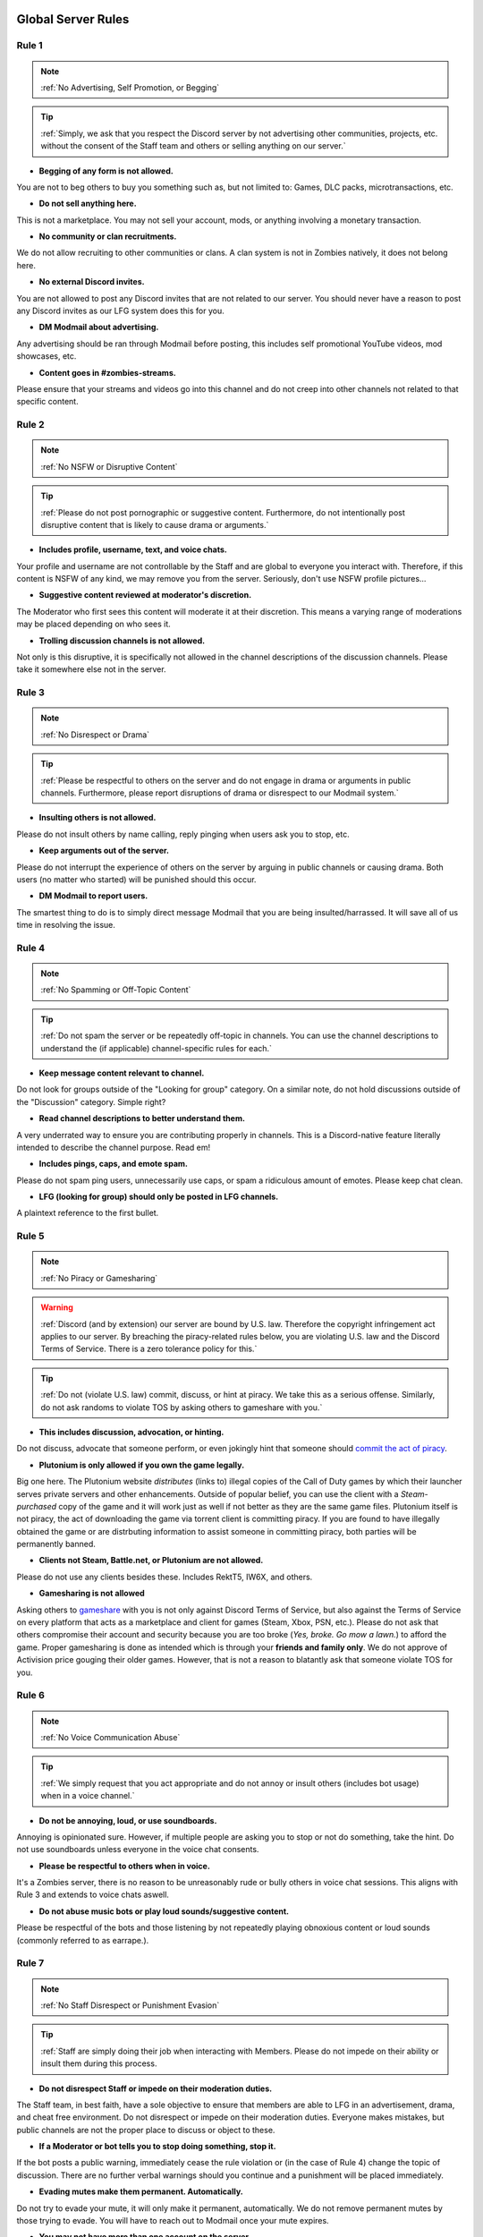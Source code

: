 =====
Global Server Rules
=====

.. _installation:

Rule 1
------------
.. note::
    :ref:`No Advertising, Self Promotion, or Begging`

.. tip::
    :ref:`Simply, we ask that you respect the Discord server by not advertising other communities, projects, etc. without the consent of the Staff team and others or selling anything on our server.`

- **Begging of any form is not allowed.**

You are not to beg others to buy you something such as, but not limited to: Games, DLC packs, microtransactions, etc.


- **Do not sell anything here.**

This is not a marketplace. You may not sell your account, mods, or anything involving a monetary transaction.


- **No community or clan recruitments.**

We do not allow recruiting to other communities or clans. A clan system is not in Zombies natively, it does not belong here.


- **No external Discord invites.**

You are not allowed to post any Discord invites that are not related to our server. You should never have a reason to post any Discord invites as our LFG system does this for you.


- **DM Modmail about advertising.**

Any advertising should be ran through Modmail before posting, this includes self promotional YouTube videos, mod showcases, etc.


- **Content goes in #zombies-streams.**

Please ensure that your streams and videos go into this channel and do not creep into other channels not related to that specific content.

Rule 2
------------
.. note::
    :ref:`No NSFW or Disruptive Content`

.. tip::
    :ref:`Please do not post pornographic or suggestive content. Furthermore, do not intentionally post disruptive content that is likely to cause drama or arguments.`

- **Includes profile, username, text, and voice chats.**

Your profile and username are not controllable by the Staff and are global to everyone you interact with. Therefore, if this content is NSFW of any kind, we may remove you from the server. Seriously, don't use NSFW profile pictures...


- **Suggestive content reviewed at moderator's discretion.**

The Moderator who first sees this content will moderate it at their discretion. This means a varying range of moderations may be placed depending on who sees it.


- **Trolling discussion channels is not allowed.**

Not only is this disruptive, it is specifically not allowed in the channel descriptions of the discussion channels. Please take it somewhere else not in the server.

Rule 3
------------
.. note::
    :ref:`No Disrespect or Drama`

.. tip::
    :ref:`Please be respectful to others on the server and do not engage in drama or arguments in public channels. 
    Furthermore, please report disruptions of drama or disrespect to our Modmail system.`

- **Insulting others is not allowed.**

Please do not insult others by name calling, reply pinging when users ask you to stop, etc.


- **Keep arguments out of the server.**

Please do not interrupt the experience of others on the server by arguing in public channels or causing drama. Both users (no matter who started) will be punished should this occur.


- **DM Modmail to report users.**

The smartest thing to do is to simply direct message Modmail that you are being insulted/harrassed. It will save all of us time in resolving the issue.

Rule 4
------------
.. note::
    :ref:`No Spamming or Off-Topic Content`

.. tip::
    :ref:`Do not spam the server or be repeatedly off-topic in channels. You can use the channel descriptions to understand the (if applicable) channel-specific rules for each.`

- **Keep message content relevant to channel.**

Do not look for groups outside of the \"Looking for group\" category. On a similar note, do not hold discussions outside of the \"Discussion\" category. Simple right?


- **Read channel descriptions to better understand them.**

A very underrated way to ensure you are contributing properly in channels. This is a Discord-native feature literally intended to describe the channel purpose. Read em!


- **Includes pings, caps, and emote spam.**

Please do not spam ping users, unnecessarily use caps, or spam a ridiculous amount of emotes. Please keep chat clean.


-  **LFG (looking for group) should only be posted in LFG channels.**

A plaintext reference to the first bullet.

Rule 5
------------
.. note::
    :ref:`No Piracy or Gamesharing`

.. warning::
    :ref:`Discord (and by extension) our server are bound by U.S. law. Therefore the copyright infringement act applies to our server. By breaching the piracy-related rules below, you are 
    violating U.S. law and the Discord Terms of Service. There is a zero tolerance policy for this.`

.. tip::
    :ref:`Do not (violate U.S. law) commit, discuss, or hint at piracy. We take this as a serious offense. Similarly, do not ask randoms to violate TOS by asking others to gameshare with you.`

- **This includes discussion, advocation, or hinting.**

Do not discuss, advocate that someone perform, or even jokingly hint that someone should `commit the act of piracy`_.

.. _commit the act of piracy: https://en.wikipedia.org/wiki/Copyright_infringement#%22Piracy%22

- **Plutonium is only allowed if you own the game legally.**

Big one here. The Plutonium website *distributes* (links to) illegal copies of the Call of Duty games by which their launcher serves private servers and other enhancements. 
Outside of popular belief, you can use the client with a *Steam-purchased* copy of the game and it will work just as well if not better as they are the same game files. 
Plutonium itself is not piracy, the act of downloading the game via torrent client is committing piracy. If you are found to have illegally obtained the game or are distrbuting information 
to assist someone in committing piracy, both parties will be permanently banned.


- **Clients not Steam, Battle.net, or Plutonium are not allowed.**

Please do not use any clients besides these. Includes RektT5, IW6X, and others.


- **Gamesharing is not allowed**

Asking others to gameshare_ with you is not only against Discord Terms of Service, but also against the Terms of Service on every platform that acts as a marketplace and client for games 
(Steam, Xbox, PSN, etc.). Please do not ask that others compromise their account and security because you are too broke (*Yes, broke. Go mow a lawn.*) to afford the game. Proper gamesharing is done as 
intended which is through your **friends and family only**. We do not approve of Activision price gouging their older games. However, that is not a reason to blatantly ask that someone violate TOS for you.

.. _gameshare: https://www.makeuseof.com/tag/gameshare-xbox-one/

Rule 6
------------
.. note::
    :ref:`No Voice Communication Abuse`

.. tip::
    :ref:`We simply request that you act appropriate and do not annoy or insult others (includes bot usage) when in a voice channel.`

- **Do not be annoying, loud, or use soundboards.**

Annoying is opinionated sure. However, if multiple people are asking you to stop or not do something, take the hint. Do not use soundboards unless everyone in the voice chat consents.


-  **Please be respectful to others when in voice.**

It's a Zombies server, there is no reason to be unreasonably rude or bully others in voice chat sessions. This aligns with Rule 3 and extends to voice chats aswell.


-  **Do not abuse music bots or play loud sounds/suggestive content.**

Please be respectful of the bots and those listening by not repeatedly playing obnoxious content or loud sounds (commonly referred to as earrape.).

Rule 7
------------
.. note::
    :ref:`No Staff Disrespect or Punishment Evasion`

.. tip::
    :ref:`Staff are simply doing their job when interacting with Members. Please do not impede on their ability or insult them during this process.

- **Do not disrespect Staff or impede on their moderation duties.**

The Staff team, in best faith, have a sole objective to ensure that members are able to LFG in an advertisement, drama, and cheat free environment. 
Do not disrespect or impede on their moderation duties. Everyone makes mistakes, but public channels are not the proper place to discuss or object to these.


- **If a Moderator or bot tells you to stop doing something, stop it.**

If the bot posts a public warning, immediately cease the rule violation or (in the case of Rule 4) change the topic of discussion. 
There are no further verbal warnings should you continue and a punishment will be placed immediately.


- **Evading mutes make them permanent. Automatically.**

Do not try to evade your mute, it will only make it permanent, automatically. We do not remove permanent mutes by those trying to evade. You will have to reach out to Modmail once your mute expires.


- **You may not have more than one account on the server.**

Please do not join with an alt onto the server or use an alternate account to evade a punishment. 
This does not make us want to hear your case/appeal and instead puts all Staff on high alert to ban accounts associated with you in any way.


- **Do not complain about punishments in public channels.**

Seriously, do not do this. Nobody in #zombies-discussion wants to hear you got warned for LFGing in there. You will not garner any sympathy, rather make the Staff team annoyed and place further punishment. 


Rule 8
------------
.. note::
    :ref:`No Cheating, Glitching, or Exploiting`

.. tip::
    :ref:`Please respect the games and those that play it. We do not appreciate cheating of any form. Please play legitimate and if you cannot, find another community.`

- **Includes asking for glitches, or discussion of any exploiting.**

Any glitch or exploit discussion in an "\Looking for Group\" channel is not appropriate. That is a strictly cheat-free environment. Nobody is impressed you can godmode or clip through walls.


- **Selling or offering mod menus is an immediate permanent ban.**

You will not be able to appeal your ban should you do this. **Do not** offer or sell mods to people in public or through DMs. You will also receive a Trust and Safety report to Discord.


- **Zero tolerance for cheating. We are here to enjoy Zombies.**

Self explanatory.

Rule 9
------------
.. note::
    :ref:`You must Follow Discord TOS and Guidelines`

.. tip::
    :ref:`The TOS can be overwhelming. However, it is your responsibility to have read it when you signed up for the platform and to keep updated with it.`

- **No underage users (13+ only).**

You must be 13 years of age or older to use the server. No exceptions (obviously).


- **You may be reported to Trust and Safety depending on severity.**

As mentioned in the last bullet of Rule 8, we may report your account depending on severity of violation.

=====
Channel-specific Rules
=====

Any LFG channel
------------
.. note::
    :ref:`Please use these for looking for groups only.`

- **Please keep discussion to a bare minimum.**

Discussion is held within #zombies-discussion. Please do not hold in-depth discussions outside of things like what map you are going to play in LFG channels.


- **Do not LFG for any other games besides Call of Duty Zombies.**

Roblox zombies and Left 4 Dead is not Call of Duty Zombies, please do not LFG for this or any other variants.

#zombies-discussion
------------
.. note::
    :ref:`This channel is for discussing Call of Duty Zombies only.`

- **Do not look for groups or games within this channel.**

Please keep all LFGing to the \"Looking for Group\" category.


- **Do not concern troll or bait arguments.**

Please do not create artificial controversy by means of concern trolling.


- **Do not derail conversations or go off-topic.**

Similar to Rule 4, please respect the discussions being held and do not try to force conversations in an off-topic or unrelated direction.


- **Do not abuse the topic or reroll command or use it when conversation is occuring.**

The !topic command is available when discussion is dissipating. Please be respectful of the discussions currently happening.